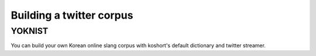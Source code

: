 Building a twitter corpus
=========================

YOKNIST
-------

You can build your own Korean online slang corpus with koshort's default dictionary and twitter streamer.
